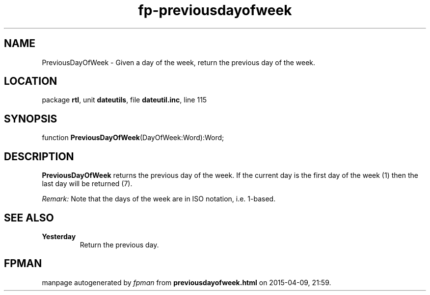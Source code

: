 .\" file autogenerated by fpman
.TH "fp-previousdayofweek" 3 "2014-03-14" "fpman" "Free Pascal Programmer's Manual"
.SH NAME
PreviousDayOfWeek - Given a day of the week, return the previous day of the week.
.SH LOCATION
package \fBrtl\fR, unit \fBdateutils\fR, file \fBdateutil.inc\fR, line 115
.SH SYNOPSIS
function \fBPreviousDayOfWeek\fR(DayOfWeek:Word):Word;
.SH DESCRIPTION
\fBPreviousDayOfWeek\fR returns the previous day of the week. If the current day is the first day of the week (1) then the last day will be returned (7).

\fIRemark:\fR Note that the days of the week are in ISO notation, i.e. 1-based.


.SH SEE ALSO
.TP
.B Yesterday
Return the previous day.

.SH FPMAN
manpage autogenerated by \fIfpman\fR from \fBpreviousdayofweek.html\fR on 2015-04-09, 21:59.

